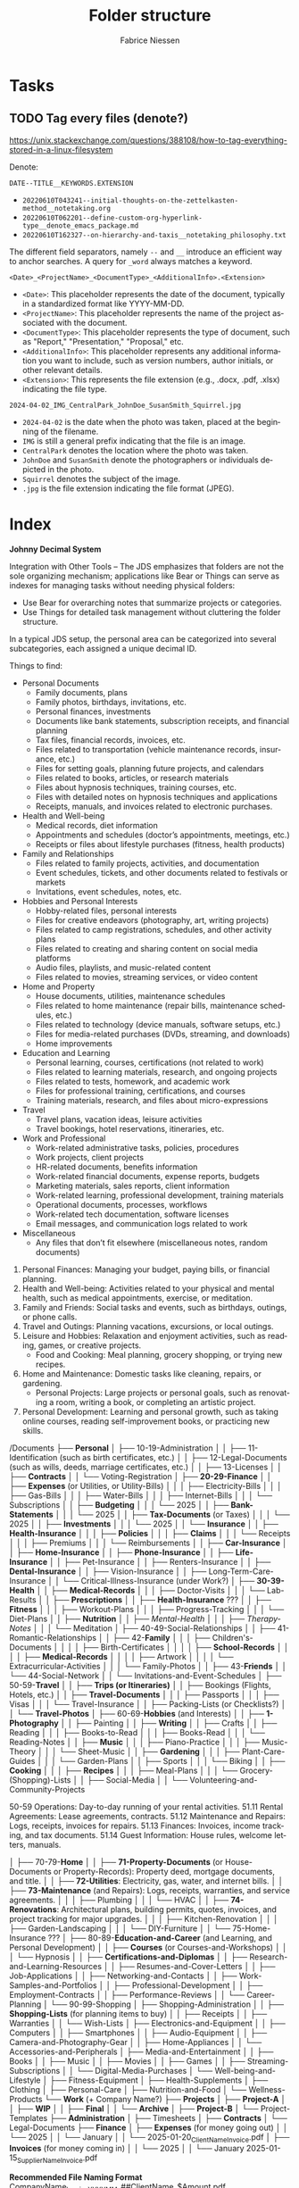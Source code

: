#+TITLE:     Folder structure
#+AUTHOR:    Fabrice Niessen
#+EMAIL:     (concat "fniessen" at-sign "pirilampo.org")
#+DESCRIPTION:
#+KEYWORDS:  folder, directory, structure
#+LANGUAGE:  en
#+OPTIONS:   H:4 num:nil

* Tasks

** TODO Tag every files (denote?)

https://unix.stackexchange.com/questions/388108/how-to-tag-everything-stored-in-a-linux-filesystem

Denote:

=DATE--TITLE__KEYWORDS.EXTENSION=

- =20220610T043241--initial-thoughts-on-the-zettelkasten-method__notetaking.org=
- =20220610T062201--define-custom-org-hyperlink-type__denote_emacs_package.md=
- =20220610T162327--on-hierarchy-and-taxis__notetaking_philosophy.txt=

The different field separators, namely ~--~ and ~__~ introduce an efficient way to
anchor searches. A query for ~_word~ always matches a keyword.

=<Date>_<ProjectName>_<DocumentType>_<AdditionalInfo>.<Extension>=

- =<Date>=: This placeholder represents the date of the document, typically in
  a standardized format like YYYY-MM-DD.
- =<ProjectName>=: This placeholder represents the name of the project associated
  with the document.
- =<DocumentType>=: This placeholder represents the type of document, such as
  "Report," "Presentation," "Proposal," etc.
- =<AdditionalInfo>=: This placeholder represents any additional information you
  want to include, such as version numbers, author initials, or other relevant
  details.
- =<Extension>=: This represents the file extension (e.g., .docx, .pdf, .xlsx)
  indicating the file type.

=2024-04-02_IMG_CentralPark_JohnDoe_SusanSmith_Squirrel.jpg=

- =2024-04-02= is the date when the photo was taken, placed at the beginning of
  the filename.
- =IMG= is still a general prefix indicating that the file is an image.
- =CentralPark= denotes the location where the photo was taken.
- =JohnDoe= and =SusanSmith= denote the photographers or individuals depicted in the
  photo.
- =Squirrel= denotes the subject of the image.
- =.jpg= is the file extension indicating the file format (JPEG).

* Index
:PROPERTIES:
:ID:       fafd0ce1-480b-405f-a3a7-c7caf1615e07
:END:

*Johnny Decimal System*

Integration with Other Tools -- The JDS emphasizes that folders are not the sole
organizing mechanism; applications like Bear or Things can serve as indexes for
managing tasks without needing physical folders:
- Use Bear for overarching notes that summarize projects or categories.
- Use Things for detailed task management without cluttering the folder structure.


In a typical JDS setup, the personal area can be categorized into several
subcategories, each assigned a unique decimal ID.


Things to find:
- Personal Documents
  + Family documents, plans
  + Family photos, birthdays, invitations, etc.
  + Personal finances, investments
  + Documents like bank statements, subscription receipts, and financial planning
  + Tax files, financial records, invoices, etc.
  + Files related to transportation (vehicle maintenance records, insurance, etc.)
  + Files for setting goals, planning future projects, and calendars
  + Files related to books, articles, or research materials
  + Files about hypnosis techniques, training courses, etc.
  + Files with detailed notes on hypnosis techniques and applications
  + Receipts, manuals, and invoices related to electronic purchases.
- Health and Well-being
  + Medical records, diet information
  + Appointments and schedules (doctor’s appointments, meetings, etc.)
  + Receipts or files about lifestyle purchases (fitness, health products)
- Family and Relationships
  + Files related to family projects, activities, and documentation
  + Event schedules, tickets, and other documents related to festivals or markets
  + Invitations, event schedules, notes, etc.
- Hobbies and Personal Interests
  + Hobby-related files, personal interests
  + Files for creative endeavors (photography, art, writing projects)
  + Files related to camp registrations, schedules, and other activity plans
  + Files related to creating and sharing content on social media platforms
  + Audio files, playlists, and music-related content
  + Files related to movies, streaming services, or video content
- Home and Property
  + House documents, utilities, maintenance schedules
  + Files related to home maintenance (repair bills, maintenance schedules, etc.)
  + Files related to technology (device manuals, software setups, etc.)
  + Files for media-related purchases (DVDs, streaming, and downloads)
  + Home improvements
- Education and Learning
  + Personal learning, courses, certifications (not related to work)
  + Files related to learning materials, research, and ongoing projects
  + Files related to tests, homework, and academic work
  + Files for professional training, certifications, and courses
  + Training materials, research, and files about micro-expressions
- Travel
  + Travel plans, vacation ideas, leisure activities
  + Travel bookings, hotel reservations, itineraries, etc.
- Work and Professional
  + Work-related administrative tasks, policies, procedures
  + Work projects, client projects
  + HR-related documents, benefits information
  + Work-related financial documents, expense reports, budgets
  + Marketing materials, sales reports, client information
  + Work-related learning, professional development, training materials
  + Operational documents, processes, workflows
  + Work-related tech documentation, software licenses
  + Email messages, and communication logs related to work
- Miscellaneous
  + Any files that don’t fit elsewhere (miscellaneous notes, random documents)


1. Personal Finances: Managing your budget, paying bills, or financial planning.
2. Health and Well-being: Activities related to your physical and mental health, such as medical appointments, exercise, or meditation.
3. Family and Friends: Social tasks and events, such as birthdays, outings, or phone calls.
4. Travel and Outings: Planning vacations, excursions, or local outings.
5. Leisure and Hobbies: Relaxation and enjoyment activities, such as reading, games, or creative projects.
   - Food and Cooking: Meal planning, grocery shopping, or trying new recipes.
6. Home and Maintenance: Domestic tasks like cleaning, repairs, or gardening.
   - Personal Projects: Large projects or personal goals, such as renovating a room, writing a book, or completing an artistic project.
7. Personal Development: Learning and personal growth, such as taking online courses, reading self-improvement books, or practicing new skills.


/Documents
├── *Personal*
│   ├── 10-19-Administration
│   │   ├── 11-Identification (such as birth certificates, etc.)
│   │   ├── 12-Legal-Documents (such as wills, deeds, marriage certificates, etc.)
│   │   ├── 13-Licenses
│   │   ├── *Contracts*
│   │   └── Voting-Registration
│   ├── *20-29-Finance*
│   │   ├── *Expenses* (or Utilities, or Utility-Bills)
│   │   │   ├── Electricity-Bills
│   │   │   ├── Gas-Bills
│   │   │   ├── Water-Bills
│   │   │   ├── Internet-Bills
│   │   │   └── Subscriptions
│   │   ├── *Budgeting*
│   │   │   └── 2025
│   │   ├── *Bank-Statements*
│   │   │   └── 2025
│   │   ├── *Tax-Documents* (or Taxes)
│   │   │   └── 2025
│   │   ├── *Investments*
│   │   │   └── 2025
│   │   └── *Insurance*
│   │       ├── *Health-Insurance*
│   │       │   ├── *Policies*
│   │       │   ├── *Claims*
│   │       │   └── Receipts
│   │       │       ├── Premiums
│   │       │       └── Reimbursements
│   │       ├── *Car-Insurance*
│   │       ├── *Home-Insurance*
│   │       ├── *Phone-Insurance*
│   │       ├── *Life-Insurance*
│   │       ├── Pet-Insurance
│   │       ├── Renters-Insurance
│   │       ├── *Dental-Insurance*
│   │       ├── Vision-Insurance
│   │       ├── Long-Term-Care-Insurance
│   │       └── Critical-Illness-Insurance (under Work?)
│   ├── *30-39-Health*
│   │   ├── *Medical-Records*
│   │   │   ├── Doctor-Visits
│   │   │   └── Lab-Results
│   │   ├── *Prescriptions*
│   │   ├── *Health-Insurance* ???
│   │   ├── *Fitness*
│   │   │   ├── Workout-Plans
│   │   │   ├── Progress-Tracking
│   │   │   └── Diet-Plans
│   │   ├── *Nutrition*
│   │   ├── /Mental-Health/
│   │   │   ├── /Therapy-Notes/
│   │   │   └── Meditation
│   ├── 40-49-Social-Relationships
│   │   ├── 41-Romantic-Relationships
│   │   ├── 42-*Family*
│   │   │   ├── Children's-Documents
│   │   │   │   ├── Birth-Certificates
│   │   │   │   ├── *School-Records*
│   │   │   │   ├── *Medical-Records*
│   │   │   │   ├── Artwork
│   │   │   │   └── Extracurricular-Activities
│   │   │   └── Family-Photos
│   │   ├── 43-*Friends*
│   │   └── 44-Social-Network
│   │       └── Invitations-and-Event-Schedules
│   ├── 50-59-*Travel*
│   │   ├── *Trips (or Itineraries)*
│   │   ├── Bookings (Flights, Hotels, etc.)
│   │   ├── *Travel-Documents*
│   │   │   ├── Passports
│   │   │   ├── Visas
│   │   │   └── Travel-Insurance
│   │   ├── Packing-Lists (or Checklists?)
│   │   └── *Travel-Photos*
│   ├── 60-69-*Hobbies* (and Interests)
│   │   ├── *1-Photography*
│   │   ├── Painting
│   │   ├── *Writing*
│   │   ├── Crafts
│   │   ├── Reading
│   │   │   ├── Books-to-Read
│   │   │   ├── Books-Read
│   │   │   └── Reading-Notes
│   │   ├── *Music*
│   │   │   ├── Piano-Practice
│   │   │   ├── Music-Theory
│   │   │   └── Sheet-Music
│   │   ├── *Gardening*
│   │   │   ├── Plant-Care-Guides
│   │   │   └── Garden-Plans
│   │   ├── Sports
│   │   │   └── Biking
│   │   ├── *Cooking*
│   │   │   ├── *Recipes*
│   │   │   ├── Meal-Plans
│   │   │   └── Grocery-(Shopping)-Lists
│   │   ├── Social-Media
│   │   └── Volunteering-and-Community-Projects

50-59 Operations: Day-to-day running of your rental activities.
    51.11 Rental Agreements: Lease agreements, contracts.
    51.12 Maintenance and Repairs: Logs, receipts, invoices for repairs.
    51.13 Finances: Invoices, income tracking, and tax documents.
    51.14 Guest Information: House rules, welcome letters, manuals.

│   ├── 70-79-*Home*
│   │   ├── *71-Property-Documents* (or House-Documents or Property-Records): Property deed, mortgage documents, and title.
│   │   ├── *72-Utilities*: Electricity, gas, water, and internet bills.
│   │   ├── *73-Maintenance* (and Repairs): Logs, receipts, warranties, and service agreements.
│   │   │   ├── Plumbing
│   │   │   └── HVAC
│   │   ├── *74-Renovations*: Architectural plans, building permits, quotes, invoices, and project tracking for major upgrades.
│   │   │   ├── Kitchen-Renovation
│   │   │   ├── Garden-Landscaping
│   │   │   └── DIY-Furniture
│   │   └── 75-Home-Insurance ???
│   ├── 80-89-*Education-and-Career* (and Learning, and Personal Development)
│   │   ├── *Courses* (or Courses-and-Workshops)
│   │   │   └── Hypnosis
│   │   ├── *Certifications-and-Diplomas*
│   │   ├── Research-and-Learning-Resources
│   │   ├── Resumes-and-Cover-Letters
│   │   ├── Job-Applications
│   │   ├── Networking-and-Contacts
│   │   ├── Work-Samples-and-Portfolios
│   │   ├── Professional-Development
│   │   ├── Employment-Contracts
│   │   ├── Performance-Reviews
│   │   └── Career-Planning
│   └── 90-99-Shopping
│       ├── Shopping-Administration
│       │   ├── *Shopping-Lists* (for planning items to buy)
│       │   ├── Receipts
│       │   ├── Warranties
│       │   └── Wish-Lists
│       ├── Electronics-and-Equipment
│       │   ├── Computers
│       │   ├── Smartphones
│       │   ├── Audio-Equipment
│       │   ├── Camera-and-Photography-Gear
│       │   ├── Home-Appliances
│       │   └── Accessories-and-Peripherals
│       ├── Media-and-Entertainment
│       │   ├── Books
│       │   ├── Music
│       │   ├── Movies
│       │   ├── Games
│       │   ├── Streaming-Subscriptions
│       │   └── Digital-Media-Purchases
│       └── Well-being-and-Lifestyle
│           ├── Fitness-Equipment
│           ├── Health-Supplements
│           ├── Clothing
│           ├── Personal-Care
│           ├── Nutrition-and-Food
│           └── Wellness-Products
└── *Work* (+ Company Name?)
    ├── *Projects*
    │   ├── *Project-A*
    │   │   ├── *WIP*
    │   │   ├── *Final*
    │   │   └── *Archive*
    │   ├── *Project-B*
    │   └── Project-Templates
    ├── *Administration*
    │   ├── Timesheets
    │   ├── *Contracts*
    │   └── Legal-Documents
    ├── *Finance*
    │   ├── *Expenses* (for money going out)
    │   │   └── 2025
    │   │       └── January
    │   │           └── 2025-01-20_ClientName_Invoice.pdf
    │   ├── *Invoices* (for money coming in)
    │   │   └── 2025
    │   │       └── January
                        2025-01-15_SupplierName_Invoice.pdf

                        *Recommended File Naming Format*
                        CompanyName_Invoice_YYYYMM_##ClientName_$Amount.pdf

                        Breakdown of the Format
                        - CompanyName: Your company's name for easy identification.
                        - Invoice: Clearly label the document as an invoice.
                        - YYYYMM: Use the year and month in numeric format (e.g., 202310 for October 2023).
                        - ##: A unique invoice number that increments for each bill issued.
                        - ClientName: The name of the client to whom the invoice is addressed.
                        - $Amount: Include the total amount of the bill, formatted as a dollar amount (e.g., $150.00).
                        - File Extension: Save as a PDF to maintain formatting.

                        Example
                        ABCCompany_Invoice_202310_01_JohnDoe_$150.00.pdf
    │   ├── *Bank-Statements*
    │   ├── *Tax-Documents* (or Taxes)
    │   └── *Insurance*
    │       ├── Disability-Insurance
    │       └── Business-Insurance
    ├── *Human-Resources*
             Employee-Contracts
             Payroll
             Training-Materials
         Policies
             Company Policies (Internal policies, compliance procedures)
             Security Policies (Data security, access control policies)
             Privacy Policies (Privacy statements, GDPR compliance)
    ├── Clients
    │   ├── Client-A
                 Project-Files
                 Project-Details
                 *Deliverables*
                     Final-Deliverables
                     Revisions
                     Feedback
                 Timelines
                 Correspondence
                     Emails
                     Meeting-Notes
                     Calls-Logs
                 *Contracts*
                     Signed-Contracts
                     Agreements
                     Amendments
                 Client-Expenses (Billing, reimbursements, cost allocations)

    │   └── Client-B
         Products
              Product-A
                  Specifications
                  Product-Details
                  Marketing-Materials
         Services
              Service-A
                  Service-Descriptions
                  Pricing
                  Service-Agreements
    ├── *Meetings* (and Events)
    │   ├── *Meeting-Notes*
    │   └── Agendas
    ├── *Marketing*
             Campaign-Plans (Campaign strategies, advertising materials, planning)
             Content-Strategy (Blog posts, social media content, copywriting)
             Social-Media-Assets
             Branding (Logos, color schemes, design guides)
         Sales
             Sales-Strategy (Sales plans, target markets, pitch decks)
             Leads (Prospect lists, follow-ups, meeting notes)
             Deals (Negotiations, contracts, closed deals)

Development
    Codebase (Source code, development environment setups, tools)
    Documentation (Technical documentation, code comments, API docs)


    ├── *Training* (or *Education*, or Education-and-Training, or *Professional-Development*)
    │   ├── Certifications-and-Courses
    │   └── Workshop-Materials
    ├── Learning Resources
    └── Travel
             Travel Expenses (Travel receipts, bookings, reimbursements)

    Accouting
    HR
    Marketing
    Sales
    Contracts
    Team-Resources
    Client-1
    Materials-from-Clients (or Client-Input)
    Work-in-Progress (or Ongoing-Work)
    Project-Timelines
    Final-Deliverables


    Client-1
        Project-1
            01-Design
            02-Resources
            03-Proofs
            04-Production

50-59: *Media*
   50-51: Photos
      50.01: Family Photos
      50.02: Travel Photos
      50.03: Events and Celebrations
   52-53: *Videos*
      52.01: Home Videos
      52.02: Travel Videos
      52.03: Event Recordings
   54-55: Music
      54.01: Music Collection
      54.02: Playlists
      54.03: Music Projects
   56-57: Movies and TV Shows
      56.01: Movie Collection
      56.02: TV Show Collection
      56.03: Watchlist
   58-59: Miscellaneous Media
      58.01: Podcasts
      58.02: Audiobooks
      58.03: Other Media Files

Some common conventions and best practices for folder naming in structures across operating systems that keep file and folder organization consistent and efficient:

The CamelCase convention capitalizes the first letter of each word in a folder or file name without spaces. For example: MyDocuments, ProjectFiles.
The snake_case convention uses lowercase letters and underscores (_) to separate words in folder or file names. For example: user_profile, product_catalog.
Similar to snake_case, kebab-case separates words with hyphens (-) instead of underscores. For example: user-profile, product-catalog.
The dot.notation separates words in folder or file names with dots (.) and is commonly used in web development to name files and directories related to packages or namespaces. For example: com.example.app, my_project.utilities.
Prefixes or suffixes can indicate the type or purpose of a folder or file. For example: src for source code or docs for documentation.
Version numbers can clarify projects with multiple versions or releases, for example: v1.0, v2.0, release-3.0.
Date-based or chronological systems organize files or folders chronologically. For example: 2023-09-01 for September 1, 2023, or 2023-09 for the entire month of September 2023.

* COTA Folder Structure

- Clients
  + Client A
    - Projects
    - Correspondence
    - Contracts
  + Client B
    - Projects
    - Correspondence
    - Contracts
  + Client C
    - Projects
    - Correspondence
    - Contracts
- Output
  + Products
  + Services
  + Deliverables
- Teams
  + Marketing
  + Sales
  + Development
  + Human Resources
- Administration
  + Policies
  + Procedures
  + Forms
  + IT Support
  + Expenses

* First-level folder names in GitHub projects

By using these folder names, developers ensure their projects follow
a predictable and standardized structure, making it easier for contributors to
navigate and understand the project:

- ~src/~
  + Contains the main *source code of the project*.
- ~docs/~
  + Includes *project documentation* such as guides, API references, or README
    files.
- ~tests/~ (or ~test/~)
  + Contains unit, integration, and/or end-to-end *tests*.
- ~build/~ (or ~dist~)
  + Used for build outputs or *compiled* artifacts.
  + Often ignored in version control (e.g., via .gitignore) if it's generated
    during the build process.
- ~assets/~ (or ~public~)
  + Stores *images, styles, fonts*, or other non-code resources used in the
    project.
- ~config/~
  + Stores *configuration files*.
- ~lib/~
  + Stores reusable libraries, utility functions, or *third-party code*.
- ~scripts/~
  + Houses *utility scripts* for tasks like deployment, data migration, or *build
    processes*.
- ~tools/~?

Some projects also include:

- ~bin/~
  + Holds *executable scripts* or *binary files*.
  + Often used for CLI tools or startup scripts.
- ~examples/~
  + Provides *sample code* or *usage examples*.
- ~env/~
  + Stores *environment-related files*, such as configuration files for different
    deployment environments (development, staging, production).
  + Often excluded from version control.
- ~data/~
  + Used for *datasets* or *input files* required by the application.
- ~logs/~
  + Holds *log files generated by the application* during its execution.
  + Often excluded from version control.

